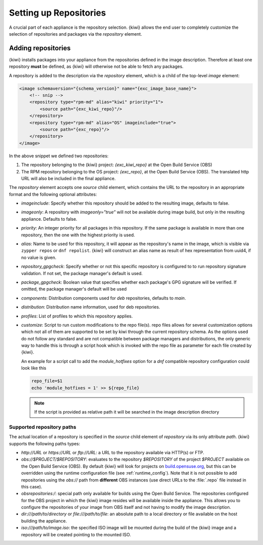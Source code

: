 .. _repositories:

Setting up Repositories
=======================

A crucial part of each appliance is the repository
selection. {kiwi} allows the end user to completely customize the selection
of repositories and packages via the `repository` element.

Adding repositories
-------------------

{kiwi} installs packages into your appliance from the repositories defined in
the image description. Therefore at least one repository **must** be
defined, as {kiwi} will otherwise not be able to fetch any packages.

A repository is added to the description via the `repository` element,
which is a child of the top-level `image` element:

.. code:: xml

   <image schemaversion="{schema_version}" name="{exc_image_base_name}">
       <!-- snip -->
       <repository type="rpm-md" alias="kiwi" priority="1">
           <source path="{exc_kiwi_repo}"/>
       </repository>
       <repository type="rpm-md" alias="OS" imageinclude="true">
           <source path="{exc_repo}"/>
       </repository>
   </image>

In the above snippet we defined two repositories:

1. The repository belonging to the {kiwi} project:
   *{exc_kiwi_repo}* at the Open Build Service (OBS)

2. The RPM repository belonging to the OS project:
   *{exc_repo}*, at the Open Build Service (OBS). The translated
   http URL will also be included in the final appliance.

The `repository` element accepts one `source` child element, which
contains the URL to the repository in an appropriate format and the
following optional attributes:

- `imageinclude`: Specify whether this repository should be added to the
  resulting image, defaults to false.

- `imageonly`: A repository with `imageonly="true"` will not be available
  during image build, but only in the resulting appliance. Defaults to
  false.

- `priority`: An integer priority for all packages in this repository. If
  the same package is available in more than one repository, then the one
  with the highest priority is used.

- `alias`: Name to be used for this repository, it will appear as the
  repository's name in the image, which is visible via ``zypper repos`` or
  ``dnf repolist``. {kiwi} will construct an alias name as result of hex 
  representation from uuid4, if no value is given.

- `repository_gpgcheck`: Specify whether or not this specific repository is
  configured to to run repository signature validation. If not set, the
  package manager's default is used.

- `package_gpgcheck`: Boolean value that specifies whether each package's
  GPG signature will be verified. If omitted, the package manager's default
  will be used

- `components`: Distribution components used for `deb` repositories,
  defaults to `main`.

- `distribution`: Distribution name information, used for deb repositories.

- `profiles`: List of profiles to which this repository applies.

- `customize`: Script to run custom modifications to the repo file(s).
  repo files allows for several customization options which not all of them
  are supported to be set by kiwi through the current repository schema.
  As the options used do not follow any standard and are not compatible
  between package managers and distributions, the only generic way to handle
  this is through a script hook which is invoked with the repo file as
  parameter for each file created by {kiwi}.

  An example for a script call to add the `module_hotfixes` option
  for a `dnf` compatible repository configuration could look like
  this

  .. code:: bash

     repo_file=$1
     echo 'module_hotfixes = 1' >> ${repo_file}

  .. note::

     If the script is provided as relative path it will
     be searched in the image description directory

.. _supported-repository-paths:

Supported repository paths
^^^^^^^^^^^^^^^^^^^^^^^^^^

The actual location of a repository is specified in the `source` child
element of `repository` via its only attribute `path`. {kiwi} supports the
following paths types:

- `http://URL` or `https://URL` or `ftp://URL`: a URL to the repository
  available via HTTP(s) or FTP.

- `obs://$PROJECT/$REPOSITORY`: evaluates to the repository `$REPOSITORY`
  of the project `$PROJECT` available on the Open Build Service (OBS). By
  default {kiwi} will look for projects on `build.opensuse.org
  <https://build.opensuse.org>`_, but this can be overridden using the
  runtime configuration file (see :ref:`runtime_config`).
  Note that it is not possible to add repositories using the `obs://` path
  from **different** OBS instances (use direct URLs to the :file:`.repo`
  file instead in this case).

- `obsrepositories:/`: special path only available for builds using the
  Open Build Service. The repositories configured for the OBS project in
  which the {kiwi} image resides will be available inside the appliance. This
  allows you to configure the repositories of your image from OBS itself
  and not having to modify the image description.

- `dir:///path/to/directory` or `file:///path/to/file`: an absolute path to
  a local directory or file available on the host building the
  appliance.

- `iso:///path/to/image.iso`: the specified ISO image will be mounted
  during the build of the {kiwi} image and a repository will be created
  pointing to the mounted ISO.
